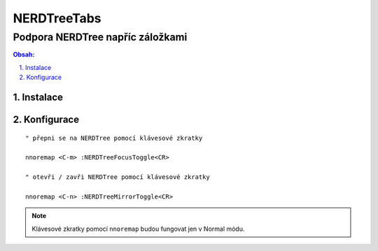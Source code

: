 ==============
 NERDTreeTabs
==============
-----------------------------------
 Podpora NERDTree napříc záložkami
-----------------------------------

.. contents:: Obsah:

.. sectnum::
   :depth: 3
   :suffix: .

Instalace
=========

Konfigurace
===========

::

   " přepni se na NERDTree pomocí klávesové zkratky

   nnoremap <C-m> :NERDTreeFocusToggle<CR>

   " otevři / zavři NERDTree pomocí klávesové zkratky

   nnoremap <C-n> :NERDTreeMirrorToggle<CR>

.. note::

   Klávesové zkratky pomocí ``nnoremap`` budou fungovat jen v Normal módu.
